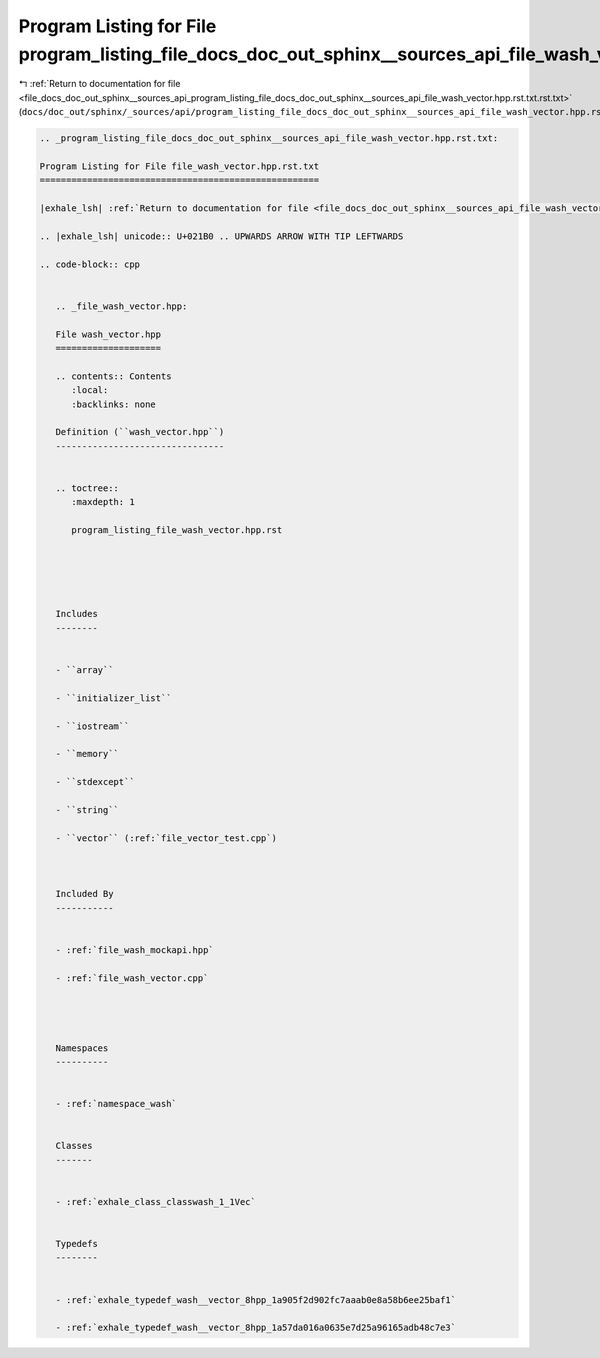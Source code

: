 
.. _program_listing_file_docs_doc_out_sphinx__sources_api_program_listing_file_docs_doc_out_sphinx__sources_api_file_wash_vector.hpp.rst.txt.rst.txt:

Program Listing for File program_listing_file_docs_doc_out_sphinx__sources_api_file_wash_vector.hpp.rst.txt.rst.txt
===================================================================================================================

|exhale_lsh| :ref:`Return to documentation for file <file_docs_doc_out_sphinx__sources_api_program_listing_file_docs_doc_out_sphinx__sources_api_file_wash_vector.hpp.rst.txt.rst.txt>` (``docs/doc_out/sphinx/_sources/api/program_listing_file_docs_doc_out_sphinx__sources_api_file_wash_vector.hpp.rst.txt.rst.txt``)

.. |exhale_lsh| unicode:: U+021B0 .. UPWARDS ARROW WITH TIP LEFTWARDS

.. code-block:: cpp

   
   .. _program_listing_file_docs_doc_out_sphinx__sources_api_file_wash_vector.hpp.rst.txt:
   
   Program Listing for File file_wash_vector.hpp.rst.txt
   =====================================================
   
   |exhale_lsh| :ref:`Return to documentation for file <file_docs_doc_out_sphinx__sources_api_file_wash_vector.hpp.rst.txt>` (``docs/doc_out/sphinx/_sources/api/file_wash_vector.hpp.rst.txt``)
   
   .. |exhale_lsh| unicode:: U+021B0 .. UPWARDS ARROW WITH TIP LEFTWARDS
   
   .. code-block:: cpp
   
      
      .. _file_wash_vector.hpp:
      
      File wash_vector.hpp
      ====================
      
      .. contents:: Contents
         :local:
         :backlinks: none
      
      Definition (``wash_vector.hpp``)
      --------------------------------
      
      
      .. toctree::
         :maxdepth: 1
      
         program_listing_file_wash_vector.hpp.rst
      
      
      
      
      
      Includes
      --------
      
      
      - ``array``
      
      - ``initializer_list``
      
      - ``iostream``
      
      - ``memory``
      
      - ``stdexcept``
      
      - ``string``
      
      - ``vector`` (:ref:`file_vector_test.cpp`)
      
      
      
      Included By
      -----------
      
      
      - :ref:`file_wash_mockapi.hpp`
      
      - :ref:`file_wash_vector.cpp`
      
      
      
      
      Namespaces
      ----------
      
      
      - :ref:`namespace_wash`
      
      
      Classes
      -------
      
      
      - :ref:`exhale_class_classwash_1_1Vec`
      
      
      Typedefs
      --------
      
      
      - :ref:`exhale_typedef_wash__vector_8hpp_1a905f2d902fc7aaab0e8a58b6ee25baf1`
      
      - :ref:`exhale_typedef_wash__vector_8hpp_1a57da016a0635e7d25a96165adb48c7e3`
      
